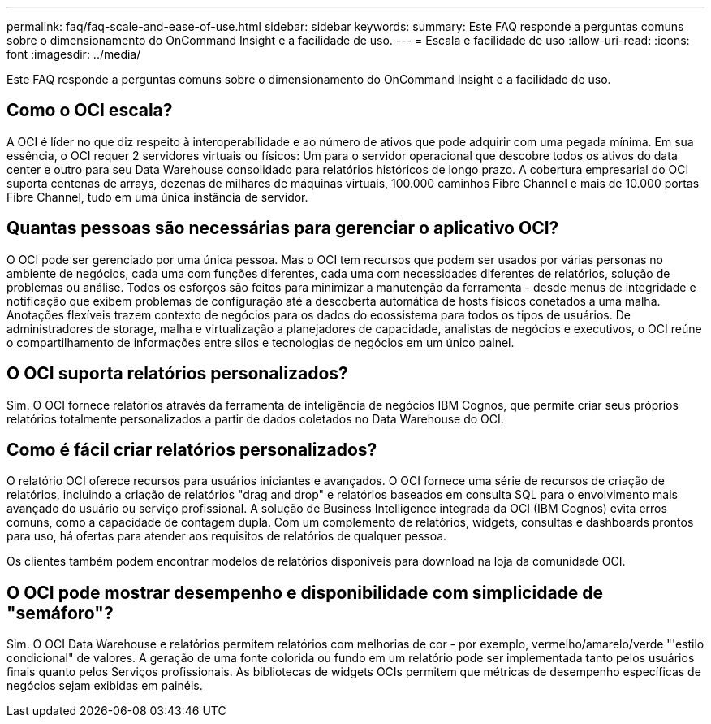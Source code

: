 ---
permalink: faq/faq-scale-and-ease-of-use.html 
sidebar: sidebar 
keywords:  
summary: Este FAQ responde a perguntas comuns sobre o dimensionamento do OnCommand Insight e a facilidade de uso. 
---
= Escala e facilidade de uso
:allow-uri-read: 
:icons: font
:imagesdir: ../media/


[role="lead"]
Este FAQ responde a perguntas comuns sobre o dimensionamento do OnCommand Insight e a facilidade de uso.



== Como o OCI escala?

A OCI é líder no que diz respeito à interoperabilidade e ao número de ativos que pode adquirir com uma pegada mínima. Em sua essência, o OCI requer 2 servidores virtuais ou físicos: Um para o servidor operacional que descobre todos os ativos do data center e outro para seu Data Warehouse consolidado para relatórios históricos de longo prazo. A cobertura empresarial do OCI suporta centenas de arrays, dezenas de milhares de máquinas virtuais, 100.000 caminhos Fibre Channel e mais de 10.000 portas Fibre Channel, tudo em uma única instância de servidor.



== Quantas pessoas são necessárias para gerenciar o aplicativo OCI?

O OCI pode ser gerenciado por uma única pessoa. Mas o OCI tem recursos que podem ser usados por várias personas no ambiente de negócios, cada uma com funções diferentes, cada uma com necessidades diferentes de relatórios, solução de problemas ou análise. Todos os esforços são feitos para minimizar a manutenção da ferramenta - desde menus de integridade e notificação que exibem problemas de configuração até a descoberta automática de hosts físicos conetados a uma malha. Anotações flexíveis trazem contexto de negócios para os dados do ecossistema para todos os tipos de usuários. De administradores de storage, malha e virtualização a planejadores de capacidade, analistas de negócios e executivos, o OCI reúne o compartilhamento de informações entre silos e tecnologias de negócios em um único painel.



== O OCI suporta relatórios personalizados?

Sim. O OCI fornece relatórios através da ferramenta de inteligência de negócios IBM Cognos, que permite criar seus próprios relatórios totalmente personalizados a partir de dados coletados no Data Warehouse do OCI.



== Como é fácil criar relatórios personalizados?

O relatório OCI oferece recursos para usuários iniciantes e avançados. O OCI fornece uma série de recursos de criação de relatórios, incluindo a criação de relatórios "drag and drop" e relatórios baseados em consulta SQL para o envolvimento mais avançado do usuário ou serviço profissional. A solução de Business Intelligence integrada da OCI (IBM Cognos) evita erros comuns, como a capacidade de contagem dupla. Com um complemento de relatórios, widgets, consultas e dashboards prontos para uso, há ofertas para atender aos requisitos de relatórios de qualquer pessoa.

Os clientes também podem encontrar modelos de relatórios disponíveis para download na loja da comunidade OCI.



== O OCI pode mostrar desempenho e disponibilidade com simplicidade de "semáforo"?

Sim. O OCI Data Warehouse e relatórios permitem relatórios com melhorias de cor - por exemplo, vermelho/amarelo/verde "'estilo condicional" de valores. A geração de uma fonte colorida ou fundo em um relatório pode ser implementada tanto pelos usuários finais quanto pelos Serviços profissionais. As bibliotecas de widgets OCIs permitem que métricas de desempenho específicas de negócios sejam exibidas em painéis.

